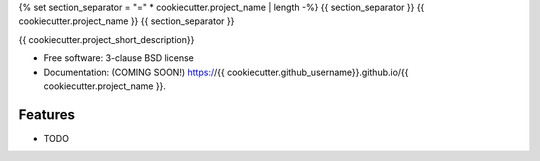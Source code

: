 {% set section_separator = "=" * cookiecutter.project_name | length -%}
{{ section_separator }}
{{ cookiecutter.project_name }}
{{ section_separator }}

.. image:: https://github.com/{{ cookiecutter.github_username }}/{{ cookiecutter.project_name }}/actions/workflows/testing.yml/badge.svg
   :target: https://github.com/{{ cookiecutter.github_username }}/{{ cookiecutter.project_name }}/actions/workflows/testing.yml


.. image:: https://img.shields.io/pypi/v/{{ cookiecutter.project_name }}.svg
        :target: https://pypi.python.org/pypi/{{ cookiecutter.project_name }}


{{ cookiecutter.project_short_description}}

* Free software: 3-clause BSD license
* Documentation: (COMING SOON!) https://{{ cookiecutter.github_username}}.github.io/{{ cookiecutter.project_name }}.

Features
--------

* TODO
